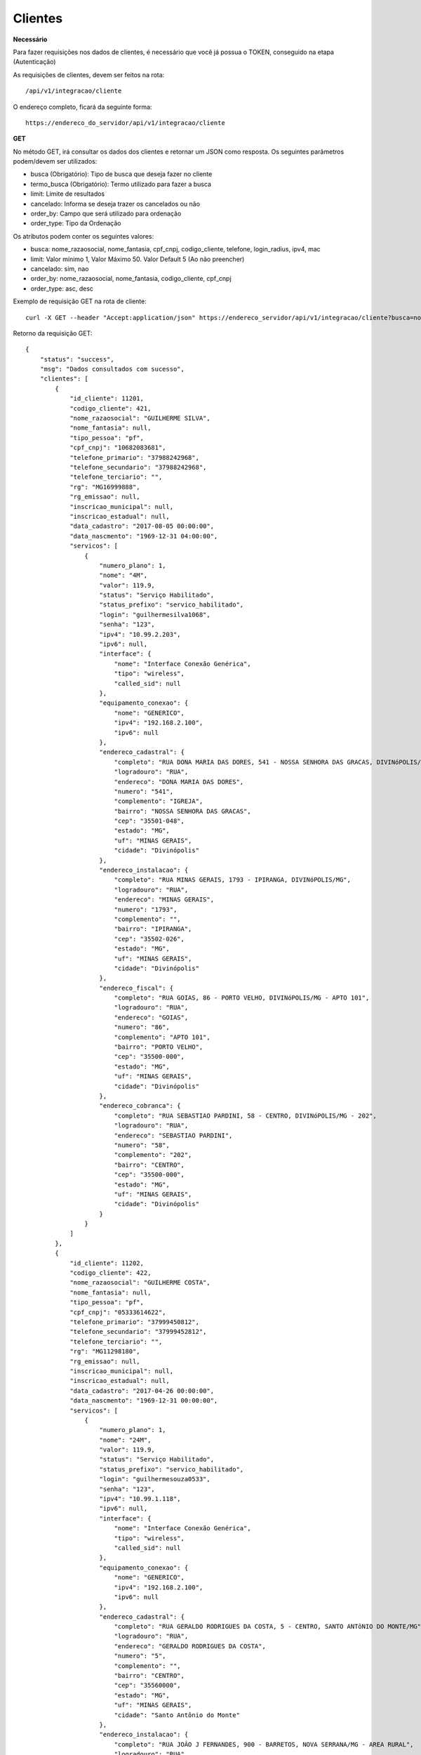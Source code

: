 Clientes
============

**Necessário**

Para fazer requisições nos dados de clientes, é necessário que você já possua o TOKEN, conseguido na etapa (Autenticação)

As requisições de clientes, devem ser feitos na rota::

	/api/v1/integracao/cliente

O endereço completo, ficará da seguinte forma::

	https://endereco_do_servidor/api/v1/integracao/cliente

**GET**

No método GET, irá consultar os dados dos clientes e retornar um JSON como resposta.
Os seguintes parâmetros podem/devem ser utilizados:

- busca (Obrigatório): Tipo de busca que deseja fazer no cliente
- termo_busca (Obrigatório): Termo utilizado para fazer a busca
- limit: Limite de resultados
- cancelado: Informa se deseja trazer os cancelados ou não
- order_by: Campo que será utilizado para ordenação
- order_type: Tipo da Ordenação


Os atributos podem conter os seguintes valores:

- busca: nome_razaosocial, nome_fantasia, cpf_cnpj, codigo_cliente, telefone, login_radius, ipv4, mac
- limit: Valor mínimo 1, Valor Máximo 50. Valor Default 5 (Ao não preencher)
- cancelado: sim, nao
- order_by: nome_razaosocial, nome_fantasia, codigo_cliente, cpf_cnpj
- order_type: asc, desc

Exemplo de requisição GET na rota de cliente::

	curl -X GET --header "Accept:application/json" https://endereco_servidor/api/v1/integracao/cliente?busca=nome_razaosocial&termo_busca=guilherme&limit=2&cancelado=nao&order_by=codigo_cliente&order_type=asc -k --header "Authorization: Bearer eyJ0eXAiOiJKV1QiLCJhbGciOiJSUzI1NiIsImp0aSI6Ijg0MTM2O"

Retorno da requisição GET::

	{
	    "status": "success",
	    "msg": "Dados consultados com sucesso",
	    "clientes": [
	        {
	            "id_cliente": 11201,
	            "codigo_cliente": 421,
	            "nome_razaosocial": "GUILHERME SILVA",
	            "nome_fantasia": null,
	            "tipo_pessoa": "pf",
	            "cpf_cnpj": "10682083681",
	            "telefone_primario": "37988242968",
	            "telefone_secundario": "37988242968",
	            "telefone_terciario": "",
	            "rg": "MG16999888",
	            "rg_emissao": null,
	            "inscricao_municipal": null,
	            "inscricao_estadual": null,
	            "data_cadastro": "2017-08-05 00:00:00",
	            "data_nascmento": "1969-12-31 04:00:00",
	            "servicos": [
	                {
	                    "numero_plano": 1,
	                    "nome": "4M",
	                    "valor": 119.9,
	                    "status": "Serviço Habilitado",
	                    "status_prefixo": "servico_habilitado",
	                    "login": "guilhermesilva1068",
	                    "senha": "123",
	                    "ipv4": "10.99.2.203",
	                    "ipv6": null,
	                    "interface": {
	                        "nome": "Interface Conexão Genérica",
	                        "tipo": "wireless",
	                        "called_sid": null
	                    },
	                    "equipamento_conexao": {
	                        "nome": "GENERICO",
	                        "ipv4": "192.168.2.100",
	                        "ipv6": null
	                    },
	                    "endereco_cadastral": {
	                        "completo": "RUA DONA MARIA DAS DORES, 541 - NOSSA SENHORA DAS GRACAS, DIVINóPOLIS/MG - IGREJA",
	                        "logradouro": "RUA",
	                        "endereco": "DONA MARIA DAS DORES",
	                        "numero": "541",
	                        "complemento": "IGREJA",
	                        "bairro": "NOSSA SENHORA DAS GRACAS",
	                        "cep": "35501-048",
	                        "estado": "MG",
	                        "uf": "MINAS GERAIS",
	                        "cidade": "Divinópolis"
	                    },
	                    "endereco_instalacao": {
	                        "completo": "RUA MINAS GERAIS, 1793 - IPIRANGA, DIVINóPOLIS/MG",
	                        "logradouro": "RUA",
	                        "endereco": "MINAS GERAIS",
	                        "numero": "1793",
	                        "complemento": "",
	                        "bairro": "IPIRANGA",
	                        "cep": "35502-026",
	                        "estado": "MG",
	                        "uf": "MINAS GERAIS",
	                        "cidade": "Divinópolis"
	                    },
	                    "endereco_fiscal": {
	                        "completo": "RUA GOIAS, 86 - PORTO VELHO, DIVINóPOLIS/MG - APTO 101",
	                        "logradouro": "RUA",
	                        "endereco": "GOIAS",
	                        "numero": "86",
	                        "complemento": "APTO 101",
	                        "bairro": "PORTO VELHO",
	                        "cep": "35500-000",
	                        "estado": "MG",
	                        "uf": "MINAS GERAIS",
	                        "cidade": "Divinópolis"
	                    },
	                    "endereco_cobranca": {
	                        "completo": "RUA SEBASTIAO PARDINI, 58 - CENTRO, DIVINóPOLIS/MG - 202",
	                        "logradouro": "RUA",
	                        "endereco": "SEBASTIAO PARDINI",
	                        "numero": "58",
	                        "complemento": "202",
	                        "bairro": "CENTRO",
	                        "cep": "35500-000",
	                        "estado": "MG",
	                        "uf": "MINAS GERAIS",
	                        "cidade": "Divinópolis"
	                    }
	                }
	            ]
	        },
	        {
	            "id_cliente": 11202,
	            "codigo_cliente": 422,
	            "nome_razaosocial": "GUILHERME COSTA",
	            "nome_fantasia": null,
	            "tipo_pessoa": "pf",
	            "cpf_cnpj": "05333614622",
	            "telefone_primario": "37999450812",
	            "telefone_secundario": "37999452812",
	            "telefone_terciario": "",
	            "rg": "MG11298180",
	            "rg_emissao": null,
	            "inscricao_municipal": null,
	            "inscricao_estadual": null,
	            "data_cadastro": "2017-04-26 00:00:00",
	            "data_nascmento": "1969-12-31 00:00:00",
	            "servicos": [
	                {
	                    "numero_plano": 1,
	                    "nome": "24M",
	                    "valor": 119.9,
	                    "status": "Serviço Habilitado",
	                    "status_prefixo": "servico_habilitado",
	                    "login": "guilhermesouza0533",
	                    "senha": "123",
	                    "ipv4": "10.99.1.118",
	                    "ipv6": null,
	                    "interface": {
	                        "nome": "Interface Conexão Genérica",
	                        "tipo": "wireless",
	                        "called_sid": null
	                    },
	                    "equipamento_conexao": {
	                        "nome": "GENERICO",
	                        "ipv4": "192.168.2.100",
	                        "ipv6": null
	                    },
	                    "endereco_cadastral": {
	                        "completo": "RUA GERALDO RODRIGUES DA COSTA, 5 - CENTRO, SANTO ANTôNIO DO MONTE/MG",
	                        "logradouro": "RUA",
	                        "endereco": "GERALDO RODRIGUES DA COSTA",
	                        "numero": "5",
	                        "complemento": "",
	                        "bairro": "CENTRO",
	                        "cep": "35560000",
	                        "estado": "MG",
	                        "uf": "MINAS GERAIS",
	                        "cidade": "Santo Antônio do Monte"
	                    },
	                    "endereco_instalacao": {
	                        "completo": "RUA JOÃO J FERNANDES, 900 - BARRETOS, NOVA SERRANA/MG - AREA RURAL",
	                        "logradouro": "RUA",
	                        "endereco": "JOÃO J FERNANDES",
	                        "numero": "900",
	                        "complemento": "AREA RURAL",
	                        "bairro": "BARRETOS",
	                        "cep": "35519-000",
	                        "estado": "MG",
	                        "uf": "MINAS GERAIS",
	                        "cidade": "Nova Serrana"
	                    },
	                    "endereco_fiscal": {
	                        "completo": "RUA RITA DOS SANTOS MESQUITA, 233 - SANTO AGOSTINHO, PERDIGãO/MG",
	                        "logradouro": "RUA",
	                        "endereco": "RITA DOS SANTOS MESQUITA",
	                        "numero": "233",
	                        "complemento": "",
	                        "bairro": "SANTO AGOSTINHO",
	                        "cep": "35545-000",
	                        "estado": "MG",
	                        "uf": "MINAS GERAIS",
	                        "cidade": "Perdigão"
	                    },
	                    "endereco_cobranca": {
	                        "completo": "RUA DOIS, 221 - BARRETINHOS, NOVA SERRANA/MG - AREA RURAL",
	                        "logradouro": "RUA",
	                        "endereco": "DOIS",
	                        "numero": "221",
	                        "complemento": "AREA RURAL",
	                        "bairro": "BARRETINHOS",
	                        "cep": "35519-000",
	                        "estado": "MG",
	                        "uf": "MINAS GERAIS",
	                        "cidade": "Nova Serrana"
	                    }
	                }
	            ]
	        }
	    ]
	}

No exemplo acima, foi feito uma requisição utilizando os seguintes parâmetros:

- busca: nome_razaosocial
- limit: 2 (Preciso de apenas 2 resultados)
- cancelado: nao (Quero apenas planos ativos)
- order_by: codigo_cliente
- order_type: asc (Do maior para o menor)